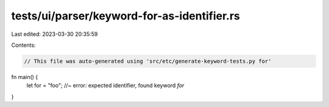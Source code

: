 tests/ui/parser/keyword-for-as-identifier.rs
============================================

Last edited: 2023-03-30 20:35:59

Contents:

.. code-block:: rs

    // This file was auto-generated using 'src/etc/generate-keyword-tests.py for'

fn main() {
    let for = "foo"; //~ error: expected identifier, found keyword `for`
}


